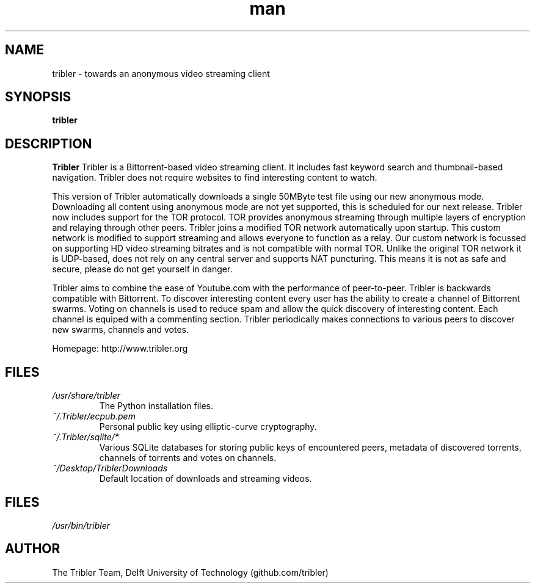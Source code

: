 .\" Tribler: Python based Bittorrent/Internet TV application 
.TH man 1 "27 May 2014" "1.1" "Tribler man page"
.SH NAME
tribler \- towards an anonymous video streaming client
.SH SYNOPSIS
.B tribler
.SH DESCRIPTION
.B Tribler
Tribler is a Bittorrent-based video streaming client.
It includes fast keyword search and thumbnail-based
navigation. Tribler does not require websites to find 
interesting content to watch. 

This version of Tribler automatically downloads a
single 50MByte test file using our new anonymous mode.
Downloading all content using anonymous mode are not yet supported,
this is scheduled for our next release.
Tribler now includes support for the TOR protocol.
TOR provides anonymous streaming through multiple
layers of encryption and relaying through other peers.
Tribler joins a modified TOR network automatically upon startup.
This custom network is modified to support streaming and 
allows everyone to function as a relay. Our custom network
is focussed on supporting HD video streaming bitrates and
is not compatible with normal TOR. Unlike the original 
TOR network it is UDP-based, does not rely on any central
server and supports NAT puncturing. This means it is not
as safe and secure, please do not get yourself in danger.

Tribler aims to combine the ease of Youtube.com 
with the performance of peer-to-peer.
Tribler is backwards compatible with Bittorrent.
To discover interesting content every user has the
ability to create a channel of Bittorrent swarms.
Voting on channels is used to reduce spam and allow
the quick discovery of interesting content.
Each channel is equiped with a commenting section.
Tribler periodically makes connections to various peers 
to discover new swarms, channels and votes.

Homepage: http://www.tribler.org
.SH FILES
.I /usr/share/tribler
.RS
The Python installation files.
.RE
.I ~/.Tribler/ecpub.pem
.RS
Personal public key using elliptic-curve cryptography.
.RE
.I ~/.Tribler/sqlite/*
.RS
Various SQLite databases for storing public keys of 
encountered peers, metadata of discovered torrents, 
channels of torrents and votes on channels.
.RE
.I ~/Desktop/TriblerDownloads
.RS
Default location of downloads and streaming videos.
.SH FILES
.P 
.I /usr/bin/tribler
.SH AUTHOR
.nf
The Tribler Team, Delft University of Technology (github.com/tribler)
.fi
